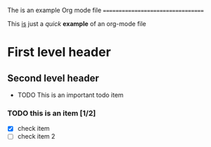 #+STARTUP: hidestars
#+STARTUP: showall

The is an example Org mode file
==================================

This _is_ just a /quick/ **example** of an org-mode file

* First level header

** Second level header
   - TODO This is an important todo item
*** TODO this is an item [1/2]
    - [X] check item
    - [ ] check item 2
